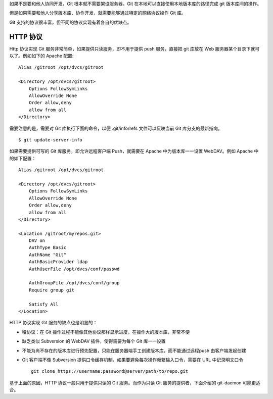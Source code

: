 如果不是要和他人协同开发，Git 根本就不需要架设服务器。Git 在本地可以直接使用本地版本库的路径完成 git 版本库间的操作。

但是如果需要和他人分享版本库、协作开发，就需要能够通过特定的网络协议操作 Git 库。

Git 支持的协议很丰富，但不同的协议实现有着各自的优缺点。

HTTP 协议
=========

Http 协议实现 Git 服务非常简单，如果提供只读服务，即不用于提供 push 服务，直接把 git 库放在 Web 服务器某个目录下就可以了。例如如下的 Apache 配置:

::

  Alias /gitroot /opt/dvcs/gitroot

  <Directory /opt/dvcs/gitroot>
      Options FollowSymLinks
      AllowOverride None
      Order allow,deny
      allow from all
  </Directory>


需要注意的是，需要对 Git 库执行下面的命令，以便 .git/info/refs 文件可以反映当前 Git 库分支的最新指向。

::

  $ git update-server-info


如果需要提供可写的 Git 库服务，即允许远程客户端 Push，就需要在 Apache 中为版本库一一设置 WebDAV。例如 Apache 中的如下配置：

::

  Alias /gitroot /opt/dvcs/gitroot

  <Directory /opt/dvcs/gitroot>
      Options FollowSymLinks
      AllowOverride None
      Order allow,deny
      allow from all
  </Directory>

  <Location /gitroot/myrepos.git>
      DAV on
      AuthType Basic
      AuthName "Git"
      AuthBasicProvider ldap
      AuthUserFile /opt/dvcs/conf/passwd

      AuthGroupFile /opt/dvcs/conf/group
      Require group git

      Satisfy All
  </Location>


HTTP 协议实现 Git 服务的缺点也是明显的：

* 哑协议：在 Git 操作过程不能像其他协议那样显示进度，在操作大的版本库，非常不便
* 缺乏类似 Subversion 的 WebDAV 插件，使得需要为每个 Git 库一一设置
* 不能为尚不存在的版本库进行预先配置，只能在服务器端手工创建版本库，而不能通过远程push 由客户端发起创建
* Git 客户端不像 Subversion 提供口令缓存机制，如果要避免每次操作频繁输入口令，需要在 URL 中记录明文口令

  ::

    git clone https://username:password@server/path/to/repo.git

基于上面的原因，HTTP 协议一般只用于提供只读的 Git 服务。而作为只读 Git
服务的提供者，下面介绍的 git-daemon 可能更适合。


